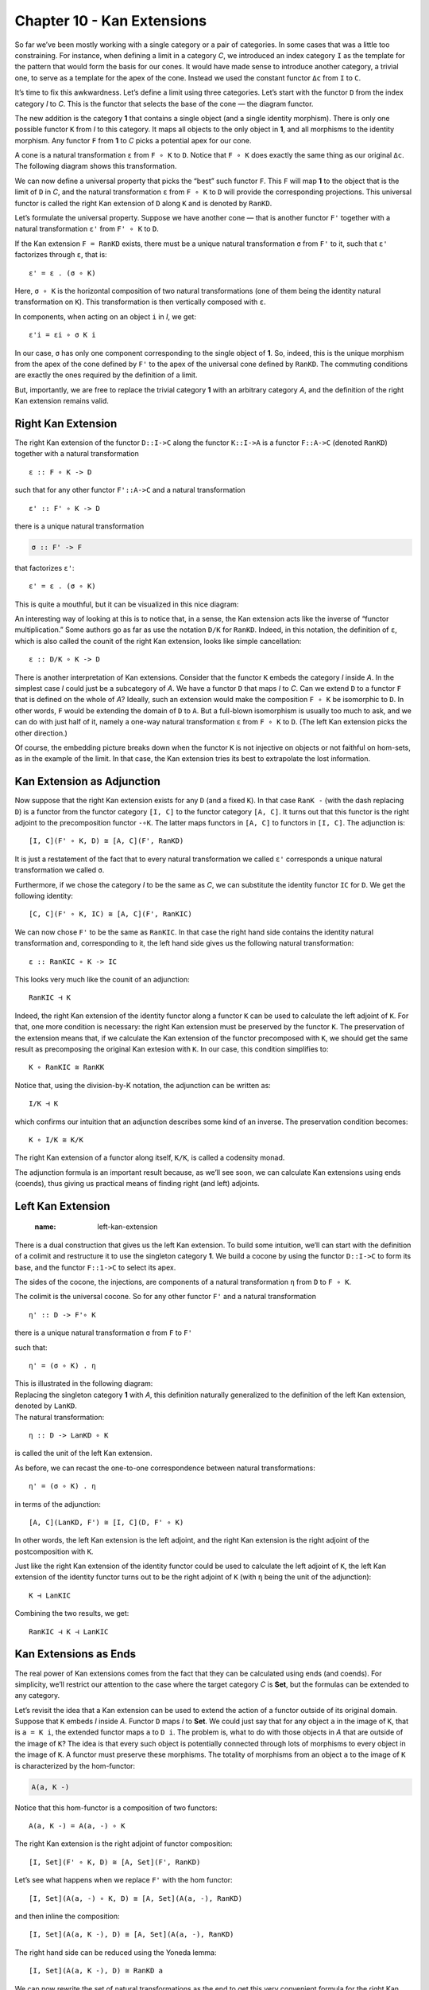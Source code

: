 =============================
 Chapter 10 - Kan Extensions
=============================

So far we’ve been mostly working with a single category or a pair of
categories. In some cases that was a little too constraining. For
instance, when defining a limit in a category *C*, we introduced an
index category ``I`` as the template for the pattern that would form the
basis for our cones. It would have made sense to introduce another
category, a trivial one, to serve as a template for the apex of the
cone. Instead we used the constant functor ``Δc`` from ``I`` to ``C``.

It’s time to fix this awkwardness. Let’s define a limit using three
categories. Let’s start with the functor ``D`` from the index category
*I* to *C*. This is the functor that selects the base of the cone — the
diagram functor.

|image0|

The new addition is the category **1** that contains a single object
(and a single identity morphism). There is only one possible functor
``K`` from *I* to this category. It maps all objects to the only object
in **1**, and all morphisms to the identity morphism. Any functor ``F``
from **1** to *C* picks a potential apex for our cone.

|image1|

A cone is a natural transformation ``ε`` from ``F ∘ K`` to ``D``. Notice
that ``F ∘ K`` does exactly the same thing as our original ``Δc``. The
following diagram shows this transformation.

|image2|

We can now define a universal property that picks the “best” such
functor ``F``. This ``F`` will map **1** to the object that is the limit
of ``D`` in *C*, and the natural transformation ``ε`` from ``F ∘ K`` to
``D`` will provide the corresponding projections. This universal functor
is called the right Kan extension of ``D`` along ``K`` and is denoted by
``RanKD``.

Let’s formulate the universal property. Suppose we have another cone —
that is another functor ``F'`` together with a natural transformation
``ε'`` from ``F' ∘ K`` to ``D``.

|image3|

If the Kan extension ``F = RanKD`` exists, there must be a unique
natural transformation ``σ`` from ``F'`` to it, such that ``ε'``
factorizes through ``ε``, that is:

::

    ε' = ε . (σ ∘ K)

Here, ``σ ∘ K`` is the horizontal composition of two natural
transformations (one of them being the identity natural transformation
on ``K``). This transformation is then vertically composed with ``ε``.

|image4|

In components, when acting on an object ``i`` in *I*, we get:

::

    ε'i = εi ∘ σ K i

In our case, ``σ`` has only one component corresponding to the single
object of **1**. So, indeed, this is the unique morphism from the apex
of the cone defined by ``F'`` to the apex of the universal cone defined
by ``RanKD``. The commuting conditions are exactly the ones required by
the definition of a limit.

But, importantly, we are free to replace the trivial category **1** with
an arbitrary category *A*, and the definition of the right Kan extension
remains valid.

Right Kan Extension
===================

The right Kan extension of the functor ``D::I->C`` along the functor
``K::I->A`` is a functor ``F::A->C`` (denoted ``RanKD``) together with a
natural transformation

::

    ε :: F ∘ K -> D

such that for any other functor ``F'::A->C`` and a natural
transformation

::

    ε' :: F' ∘ K -> D

there is a unique natural transformation

.. code-block:: haskell

    σ :: F' -> F

that factorizes ``ε'``:

::

    ε' = ε . (σ ∘ K)

This is quite a mouthful, but it can be visualized in this nice diagram:

|image5|

An interesting way of looking at this is to notice that, in a sense, the
Kan extension acts like the inverse of “functor multiplication.” Some
authors go as far as use the notation ``D/K`` for ``RanKD``. Indeed, in
this notation, the definition of ``ε``, which is also called the counit
of the right Kan extension, looks like simple cancellation:

::

    ε :: D/K ∘ K -> D

There is another interpretation of Kan extensions. Consider that the
functor ``K`` embeds the category *I* inside *A*. In the simplest case
*I* could just be a subcategory of *A*. We have a functor ``D`` that
maps *I* to *C*. Can we extend ``D`` to a functor ``F`` that is defined
on the whole of *A*? Ideally, such an extension would make the
composition ``F ∘ K`` be isomorphic to ``D``. In other words, ``F``
would be extending the domain of ``D`` to ``A``. But a full-blown
isomorphism is usually too much to ask, and we can do with just half of
it, namely a one-way natural transformation ``ε`` from ``F ∘ K`` to
``D``. (The left Kan extension picks the other direction.)

| |image6|
| Of course, the embedding picture breaks down when the functor ``K`` is
  not injective on objects or not faithful on hom-sets, as in the
  example of the limit. In that case, the Kan extension tries its best
  to extrapolate the lost information.

Kan Extension as Adjunction
===========================

Now suppose that the right Kan extension exists for any ``D`` (and a
fixed ``K``). In that case ``RanK -`` (with the dash replacing ``D``) is
a functor from the functor category ``[I, C]`` to the functor category
``[A, C]``. It turns out that this functor is the right adjoint to the
precomposition functor ``-∘K``. The latter maps functors in ``[A, C]``
to functors in ``[I, C]``. The adjunction is:

::

    [I, C](F' ∘ K, D) ≅ [A, C](F', RanKD)

It is just a restatement of the fact that to every natural
transformation we called ``ε'`` corresponds a unique natural
transformation we called ``σ``.

|image7|

Furthermore, if we chose the category *I* to be the same as *C*, we can
substitute the identity functor ``IC`` for ``D``. We get the following
identity:

::

    [C, C](F' ∘ K, IC) ≅ [A, C](F', RanKIC)

We can now chose ``F'`` to be the same as ``RanKIC``. In that case the
right hand side contains the identity natural transformation and,
corresponding to it, the left hand side gives us the following natural
transformation:

::

    ε :: RanKIC ∘ K -> IC

This looks very much like the counit of an adjunction:

::

    RanKIC ⊣ K

Indeed, the right Kan extension of the identity functor along a functor
``K`` can be used to calculate the left adjoint of ``K``. For that, one
more condition is necessary: the right Kan extension must be preserved
by the functor ``K``. The preservation of the extension means that, if
we calculate the Kan extension of the functor precomposed with ``K``, we
should get the same result as precomposing the original Kan extesion
with ``K``. In our case, this condition simplifies to:

::

    K ∘ RanKIC ≅ RanKK

Notice that, using the division-by-K notation, the adjunction can be
written as:

::

    I/K ⊣ K

which confirms our intuition that an adjunction describes some kind of
an inverse. The preservation condition becomes:

::

    K ∘ I/K ≅ K/K

The right Kan extension of a functor along itself, ``K/K``, is called a
codensity monad.

The adjunction formula is an important result because, as we’ll see
soon, we can calculate Kan extensions using ends (coends), thus giving
us practical means of finding right (and left) adjoints.

Left Kan Extension
==================
   :name: left-kan-extension

There is a dual construction that gives us the left Kan extension. To
build some intuition, we’ll can start with the definition of a colimit
and restructure it to use the singleton category **1**. We build a
cocone by using the functor ``D::I->C`` to form its base, and the
functor ``F::1->C`` to select its apex.

|image8|

The sides of the cocone, the injections, are components of a natural
transformation ``η`` from ``D`` to ``F ∘ K``.

|image9|

The colimit is the universal cocone. So for any other functor ``F'`` and
a natural transformation

::

    η' :: D -> F'∘ K

|image10|

there is a unique natural transformation ``σ`` from ``F`` to ``F'``

|image11|

such that:

::

    η' = (σ ∘ K) . η

| This is illustrated in the following diagram:
| |image12|

| Replacing the singleton category **1** with *A*, this definition
  naturally generalized to the definition of the left Kan extension,
  denoted by ``LanKD``.
| |image13|
| The natural transformation:

::

    η :: D -> LanKD ∘ K

is called the unit of the left Kan extension.

As before, we can recast the one-to-one correspondence between natural
transformations:

::

    η' = (σ ∘ K) . η

in terms of the adjunction:

::

    [A, C](LanKD, F') ≅ [I, C](D, F' ∘ K)

In other words, the left Kan extension is the left adjoint, and the
right Kan extension is the right adjoint of the postcomposition with
``K``.

Just like the right Kan extension of the identity functor could be used
to calculate the left adjoint of ``K``, the left Kan extension of the
identity functor turns out to be the right adjoint of ``K`` (with ``η``
being the unit of the adjunction):

::

    K ⊣ LanKIC

Combining the two results, we get:

::

    RanKIC ⊣ K ⊣ LanKIC

Kan Extensions as Ends
======================

The real power of Kan extensions comes from the fact that they can be
calculated using ends (and coends). For simplicity, we’ll restrict our
attention to the case where the target category *C* is **Set**, but the
formulas can be extended to any category.

Let’s revisit the idea that a Kan extension can be used to extend the
action of a functor outside of its original domain. Suppose that ``K``
embeds *I* inside *A*. Functor ``D`` maps *I* to **Set**. We could just
say that for any object ``a`` in the image of ``K``, that is
``a = K i``, the extended functor maps ``a`` to ``D i``. The problem is,
what to do with those objects in *A* that are outside of the image of
``K``? The idea is that every such object is potentially connected
through lots of morphisms to every object in the image of ``K``. A
functor must preserve these morphisms. The totality of morphisms from an
object ``a`` to the image of ``K`` is characterized by the hom-functor:

.. code-block:: haskell

    A(a, K -)

| |image14|
| Notice that this hom-functor is a composition of two functors:

::

    A(a, K -) = A(a, -) ∘ K

The right Kan extension is the right adjoint of functor composition:

::

    [I, Set](F' ∘ K, D) ≅ [A, Set](F', RanKD)

Let’s see what happens when we replace ``F'`` with the hom functor:

::

    [I, Set](A(a, -) ∘ K, D) ≅ [A, Set](A(a, -), RanKD)

and then inline the composition:

::

    [I, Set](A(a, K -), D) ≅ [A, Set](A(a, -), RanKD)

The right hand side can be reduced using the Yoneda lemma:

::

    [I, Set](A(a, K -), D) ≅ RanKD a

We can now rewrite the set of natural transformations as the end to get
this very convenient formula for the right Kan extension:

::

    RanKD a ≅ ∫i Set(A(a, K i), D i)

There is an analogous formula for the left Kan extension in terms of a
coend:

::

    LanKD a = ∫i A(K i, a) × D i

To see that this is the case, we’ll show that this is indeed the left
adjoint to functor composition:

::

    [A, Set](LanKD, F') ≅ [I, Set](D, F'∘ K)

Let’s substitute our formula in the left hand side:

::

    [A, Set](∫i A(K i, -) × D i, F')

This is a set of natural transformations, so it can be rewritten as an
end:

::

    ∫a Set(∫i A(K i, a) × D i, F'a)

Using the continuity of the hom-functor, we can replace the coend with
the end:

::

    ∫a ∫i Set(A(K i, a) × D i, F'a)

We can use the product-exponential adjunction:

::

    ∫a ∫i Set(A(K i, a), (F'a)D i)

The exponential is isomorphic to the corresponding hom-set:

::

    ∫a ∫i Set(A(K i, a), A(D i, F'a))

There is a theorem called the Fubini theorem that allows us to swap the
two ends:

::

    ∫i ∫a Set(A(K i, a), A(D i, F'a))

The inner end represents the set of natural transformations between two
functors, so we can use the Yoneda lemma:

::

    ∫i A(D i, F'(K i))

This is indeed the set of natural transformations that forms the right
hand side of the adjunction we set out to prove:

::

    [I, Set](D, F'∘ K)

These kinds of calculations using ends, coends, and the Yoneda lemma are
pretty typical for the “calculus” of ends.

Kan Extensions in Haskell
=========================

The end/coend formulas for Kan extensions can be easily translated to
Haskell. Let’s start with the right extension:

::

    RanKD a ≅ ∫i Set(A(a, K i), D i)

We replace the end with the universal quantifier, and hom-sets with
function types:

.. code-block:: haskell

    newtype Ran k d a = Ran (forall i. (a -> k i) -> d i)

Looking at this definition, it’s clear that ``Ran`` must contain a value
of type ``a`` to which the function can be applied, and a natural
transformation between the two functors ``k`` and ``d``. For instance,
suppose that ``k`` is the tree functor, and ``d`` is the list functor,
and you were given a ``Ran Tree [] String``. If you pass it a function:

.. code-block:: haskell

    f :: String -> Tree Int

you’ll get back a list of ``Int``, and so on. The right Kan extension
will use your function to produce a tree and then repackage it into a
list. For instance, you may pass it a parser that generates a parsing
tree from a string, and you’ll get a list that corresponds to the
depth-first traversal of this tree.

The right Kan extension can be used to calculate the left adjoint of a
given functor by replacing the functor ``d`` with the identity functor.
This leads to the left adjoint of a functor ``k`` being represented by
the set of polymorphic functions of the type:

.. code-block:: haskell

    forall i. (a -> k i) -> i

Suppose that ``k`` is the forgetful functor from the category of
monoids. The universal quantifier then goes over all monoids. Of course,
in Haskell we cannot express monoidal laws, but the following is a
decent approximation of the resulting free functor (the forgetful
functor ``k`` is an identity on objects):

.. code-block:: haskell

    type Lst a = forall i. Monoid i => (a -> i) -> i

As expected, it generates free monoids, or Haskell lists:

.. code-block:: haskell

    toLst :: [a] -> Lst a
    toLst as = \f -> foldMap f as

    fromLst :: Lst a -> [a]
    fromLst f = f (\a -> [a])

The left Kan extension is a coend:

::

    LanKD a = ∫i A(K i, a) × D i

so it translates to an existential quantifier. Symbolically:

.. code-block:: haskell

    Lan k d a = exists i. (k i -> a, d i)

This can be encoded in Haskell using GADTs, or using a universally
quantified data constructor:

.. code-block:: haskell

    data Lan k d a = forall i. Lan (k i -> a) (d i)

The interpretation of this data structure is that it contains a function
that takes a container of some unspecified ``i``\ s and produces an
``a``. It also has a container of those ``i``\ s. Since you have no idea
what ``i``\ s are, the only thing you can do with this data structure is
to retrieve the container of ``i``\ s, repack it into the container
defined by the functor ``k`` using a natural transformation, and call
the function to obtain the ``a``. For instance, if ``d`` is a tree, and
``k`` is a list, you can serialize the tree, call the function with the
resulting list, and obtain an ``a``.

The left Kan extension can be used to calculate the right adjoint of a
functor. We know that the right adjoint of the product functor is the
exponential, so let’s try to implement it using the Kan extension:

.. code-block:: haskell

    type Exp a b = Lan ((,) a) I b

This is indeed isomorphic to the function type, as witnessed by the
following pair of functions:

.. code-block:: haskell

    toExp :: (a -> b) -> Exp a b
    toExp f = Lan (f . fst) (I ())

    fromExp :: Exp a b -> (a -> b)
    fromExp (Lan f (I x)) = \a -> f (a, x)

Notice that, as described earlier in the general case, we performed the
following steps: (1) retrieved the container of ``x`` (here, it’s just a
trivial identity container), and the function ``f``, (2) repackaged the
container using the natural transformation between the identity functor
and the pair functor, and (3) called the function ``f``.

Free Functor
============

An interesting application of Kan extensions is the construction of a
free functor. It’s the solution to the following practical problem:
suppose you have a type constructor — that is a mapping of objects. Is
it possible to define a functor based on this type constructor? In other
words, can we define a mapping of morphisms that would extend this type
constructor to a full-blown endofunctor?

The key observation is that a type constructor can be described as a
functor whose domain is a discrete category. A discrete category has no
morphisms other than the identity morphisms. Given a category *C*, we
can always construct a discrete category *\|C\|* by simply discarding
all non-identity morphisms. A functor ``F`` from *\|C\|* to *C* is then
a simple mapping of objects, or what we call a type constructor in
Haskell. There is also a canonical functor ``J`` that injects *\|C\|*
into *C*: it’s an identity on objects (and on identity morphisms). The
left Kan extension of ``F`` along ``J``, if it exists, is then a functor
for *C* to *C*:

::

    LanJ F a = ∫i C(J i, a) × F i

It’s called a free functor based on ``F``.

In Haskell, we would write it as:

.. code-block:: haskell

    data FreeF f a = forall i. FMap (i -> a) (f i)

Indeed, for any type constructor ``f``, ``FreeF f`` is a functor:

.. code-block:: haskell

    instance Functor (FreeF f) where
      fmap g (FMap h fi) = FMap (g . h) fi

As you can see, the free functor fakes the lifting of a function by
recording both the function and its argument. It accumulates the lifted
functions by recording their composition. Functor rules are
automatically satisfied. This construction was used in a paper `Freer
Monads, More Extensible
Effects <http://okmij.org/ftp/Haskell/extensible/more.pdf>`__.

Alternatively, we can use the right Kan extension for the same purpose:

.. code-block:: haskell

    newtype FreeF f a = FreeF (forall i. (a -> i) -> f i)

It’s easy to check that this is indeed a functor:

.. code-block:: haskell

    instance Functor (FreeF f) where
      fmap g (FreeF r) = FreeF (\bi -> r (bi . g))

.. |image0| image:: ../images/2017/04/kan2.jpg
   :class: alignnone wp-image-8641
   :width: 164px
   :height: 141px
   :target: ../images/2017/04/kan2.jpg
.. |image1| image:: ../images/2017/04/kan15.jpg
   :class: alignnone size-medium wp-image-8689
   :width: 300px
   :height: 212px
   :target: ../images/2017/04/kan15.jpg
.. |image2| image:: ../images/2017/04/kan3-e1492120491591.jpg
   :class: alignnone wp-image-8642
   :width: 222px
   :height: 150px
   :target: ../images/2017/04/kan3-e1492120491591.jpg
.. |image3| image:: ../images/2017/04/kan31-e1492120512209.jpg
   :class: alignnone wp-image-8663
   :width: 227px
   :height: 165px
   :target: ../images/2017/04/kan31-e1492120512209.jpg
.. |image4| image:: ../images/2017/04/kan5.jpg
   :class: alignnone wp-image-8644
   :width: 237px
   :height: 178px
   :target: ../images/2017/04/kan5.jpg
.. |image5| image:: ../images/2017/04/kan7.jpg
   :class: alignnone wp-image-8646
   :width: 188px
   :height: 180px
   :target: ../images/2017/04/kan7.jpg
.. |image6| image:: ../images/2017/04/kan6.jpg
   :class: alignnone size-medium wp-image-8645
   :width: 300px
   :height: 168px
   :target: ../images/2017/04/kan6.jpg
.. |image7| image:: ../images/2017/04/kan92.jpg
   :class: alignnone size-medium wp-image-8700
   :width: 300px
   :height: 238px
   :target: ../images/2017/04/kan92.jpg
.. |image8| image:: ../images/2017/04/kan81.jpg
   :class: alignnone wp-image-8654
   :width: 183px
   :height: 138px
   :target: ../images/2017/04/kan81.jpg
.. |image9| image:: ../images/2017/04/kan10a.jpg
   :class: alignnone wp-image-8679
   :width: 224px
   :height: 117px
   :target: ../images/2017/04/kan10a.jpg
.. |image10| image:: ../images/2017/04/kan10b.jpg
   :class: alignnone wp-image-8680
   :width: 231px
   :height: 120px
   :target: ../images/2017/04/kan10b.jpg
.. |image11| image:: ../images/2017/04/kan14.jpg
   :class: alignnone wp-image-8656
   :width: 200px
   :height: 161px
   :target: ../images/2017/04/kan14.jpg
.. |image12| image:: ../images/2017/04/kan112.jpg
   :class: alignnone wp-image-8681
   :width: 211px
   :height: 164px
   :target: ../images/2017/04/kan112.jpg
.. |image13| image:: ../images/2017/04/kan12.jpg
   :class: alignnone wp-image-8651
   :width: 198px
   :height: 159px
   :target: ../images/2017/04/kan12.jpg
.. |image14| image:: ../images/2017/04/kan13.jpg
   :class: alignnone size-medium wp-image-8652
   :width: 300px
   :height: 183px
   :target: ../images/2017/04/kan13.jpg

